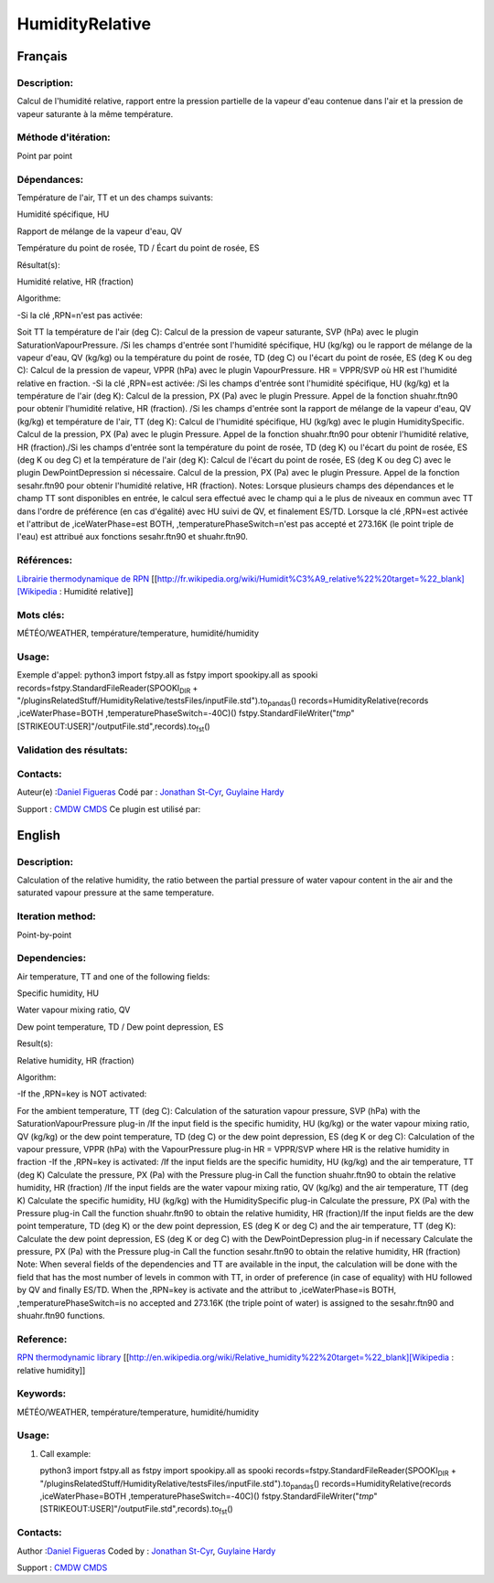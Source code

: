 .. raw:: org

   #+TITLE_:  HUMIDITYRELATIVE

HumidityRelative
================

Français
--------

Description:
~~~~~~~~~~~~

Calcul de l'humidité relative, rapport entre la pression partielle de la
vapeur d'eau contenue dans l'air et la pression de vapeur saturante à la
même température.

Méthode d'itération:
~~~~~~~~~~~~~~~~~~~~

Point par point

Dépendances:
~~~~~~~~~~~~

Température de l'air, TT et un des champs suivants:

Humidité spécifique, HU

Rapport de mélange de la vapeur d'eau, QV

Température du point de rosée, TD / Écart du point de rosée, ES

Résultat(s):

Humidité relative, HR (fraction)

Algorithme:

-Si la clé ,RPN=n'est pas activée:

Soit TT la température de l'air (deg C): Calcul de la pression de vapeur
saturante, SVP (hPa) avec le plugin SaturationVapourPressure. /Si les
champs d'entrée sont l'humidité spécifique, HU (kg/kg) ou le rapport de
mélange de la vapeur d'eau, QV (kg/kg) ou la température du point de
rosée, TD (deg C) ou l'écart du point de rosée, ES (deg K ou deg C):
Calcul de la pression de vapeur, VPPR (hPa) avec le plugin
VapourPressure. HR = VPPR/SVP où HR est l'humidité relative en fraction.
-Si la clé ,RPN=est activée: /Si les champs d'entrée sont l'humidité
spécifique, HU (kg/kg) et la température de l'air (deg K): Calcul de la
pression, PX (Pa) avec le plugin Pressure. Appel de la fonction
shuahr.ftn90 pour obtenir l'humidité relative, HR (fraction). /Si les
champs d'entrée sont la rapport de mélange de la vapeur d'eau, QV
(kg/kg) et température de l'air, TT (deg K): Calcul de l'humidité
spécifique, HU (kg/kg) avec le plugin HumiditySpecific. Calcul de la
pression, PX (Pa) avec le plugin Pressure. Appel de la fonction
shuahr.ftn90 pour obtenir l'humidité relative, HR (fraction)./Si les
champs d'entrée sont la température du point de rosée, TD (deg K) ou
l'écart du point de rosée, ES (deg K ou deg C) et la température de
l'air (deg K): Calcul de l'écart du point de rosée, ES (deg K ou deg C)
avec le plugin DewPointDepression si nécessaire. Calcul de la pression,
PX (Pa) avec le plugin Pressure. Appel de la fonction sesahr.ftn90 pour
obtenir l'humidité relative, HR (fraction). Notes: Lorsque plusieurs
champs des dépendances et le champ TT sont disponibles en entrée, le
calcul sera effectué avec le champ qui a le plus de niveaux en commun
avec TT dans l'ordre de préférence (en cas d'égalité) avec HU suivi de
QV, et finalement ES/TD. Lorsque la clé ,RPN=est activée et l'attribut
de ,iceWaterPhase=est BOTH, ,temperaturePhaseSwitch=n'est pas accepté et
273.16K (le point triple de l'eau) est attribué aux fonctions
sesahr.ftn90 et shuahr.ftn90.

Références:
~~~~~~~~~~~

`Librairie thermodynamique de
RPN <https://wiki.cmc.ec.gc.ca/images/6/60/Tdpack2011.pdf>`__
[[http://fr.wikipedia.org/wiki/Humidit%C3%A9_relative%22%20target=%22_blank][Wikipedia
: Humidité relative]]

Mots clés:
~~~~~~~~~~

MÉTÉO/WEATHER, température/temperature, humidité/humidity

Usage:
~~~~~~

Exemple d'appel: python3 import fstpy.all as fstpy import spookipy.all
as spooki records=fstpy.StandardFileReader(SPOOKI\ :sub:`DIR` +
"/pluginsRelatedStuff/HumidityRelative/testsFiles/inputFile.std").to\ :sub:`pandas`\ ()
records=HumidityRelative(records ,iceWaterPhase=BOTH
,temperaturePhaseSwitch=-40C)()
fstpy.StandardFileWriter("*tmp*"[STRIKEOUT:USER]"/outputFile.std",records).to\ :sub:`fst`\ ()

Validation des résultats:
~~~~~~~~~~~~~~~~~~~~~~~~~

Contacts:
~~~~~~~~~

Auteur(e) :`Daniel Figueras <file:///wiki/Daniel_Figueras>`__ Codé par :
`Jonathan St-Cyr <https://wiki.cmc.ec.gc.ca/wiki/User:Stcyrj>`__,
`Guylaine Hardy <https://wiki.cmc.ec.gc.ca/wiki/User:Hardyg>`__

Support : `CMDW <https://wiki.cmc.ec.gc.ca/wiki/CMDW>`__
`CMDS <https://wiki.cmc.ec.gc.ca/wiki/CMDS>`__ Ce plugin est utilisé
par:

English
-------

.. _description-1:

Description:
~~~~~~~~~~~~

Calculation of the relative humidity, the ratio between the partial
pressure of water vapour content in the air and the saturated vapour
pressure at the same temperature.

Iteration method:
~~~~~~~~~~~~~~~~~

Point-by-point

Dependencies:
~~~~~~~~~~~~~

Air temperature, TT and one of the following fields:

Specific humidity, HU

Water vapour mixing ratio, QV

Dew point temperature, TD / Dew point depression, ES

Result(s):

Relative humidity, HR (fraction)

Algorithm:

-If the ,RPN=key is NOT activated:

For the ambient temperature, TT (deg C): Calculation of the saturation
vapour pressure, SVP (hPa) with the SaturationVapourPressure plug-in /If
the input field is the specific humidity, HU (kg/kg) or the water vapour
mixing ratio, QV (kg/kg) or the dew point temperature, TD (deg C) or the
dew point depression, ES (deg K or deg C): Calculation of the vapour
pressure, VPPR (hPa) with the VapourPressure plug-in HR = VPPR/SVP where
HR is the relative humidity in fraction -If the ,RPN=key is activated:
/If the input fields are the specific humidity, HU (kg/kg) and the air
temperature, TT (deg K) Calculate the pressure, PX (Pa) with the
Pressure plug-in Call the function shuahr.ftn90 to obtain the relative
humidity, HR (fraction) /If the input fields are the water vapour mixing
ratio, QV (kg/kg) and the air temperature, TT (deg K) Calculate the
specific humidity, HU (kg/kg) with the HumiditySpecific plug-in
Calculate the pressure, PX (Pa) with the Pressure plug-in Call the
function shuahr.ftn90 to obtain the relative humidity, HR (fraction)/If
the input fields are the dew point temperature, TD (deg K) or the dew
point depression, ES (deg K or deg C) and the air temperature, TT (deg
K): Calculate the dew point depression, ES (deg K or deg C) with the
DewPointDepression plug-in if necessary Calculate the pressure, PX (Pa)
with the Pressure plug-in Call the function sesahr.ftn90 to obtain the
relative humidity, HR (fraction) Note: When several fields of the
dependencies and TT are available in the input, the calculation will be
done with the field that has the most number of levels in common with
TT, in order of preference (in case of equality) with HU followed by QV
and finally ES/TD. When the ,RPN=key is activate and the attribut to
,iceWaterPhase=is BOTH, ,temperaturePhaseSwitch=is no accepted and
273.16K (the triple point of water) is assigned to the sesahr.ftn90 and
shuahr.ftn90 functions.

Reference:
~~~~~~~~~~

`RPN thermodynamic
library <https://wiki.cmc.ec.gc.ca/images/6/60/Tdpack2011.pdf>`__
[[http://en.wikipedia.org/wiki/Relative_humidity%22%20target=%22_blank][Wikipedia
: relative humidity]]

Keywords:
~~~~~~~~~

MÉTÉO/WEATHER, température/temperature, humidité/humidity

.. _usage-1:

Usage:
~~~~~~

#. Call example:

   python3 import fstpy.all as fstpy import spookipy.all as spooki
   records=fstpy.StandardFileReader(SPOOKI\ :sub:`DIR` +
   "/pluginsRelatedStuff/HumidityRelative/testsFiles/inputFile.std").to\ :sub:`pandas`\ ()
   records=HumidityRelative(records ,iceWaterPhase=BOTH
   ,temperaturePhaseSwitch=-40C)()
   fstpy.StandardFileWriter("*tmp*"[STRIKEOUT:USER]"/outputFile.std",records).to\ :sub:`fst`\ ()

.. _contacts-1:

Contacts:
~~~~~~~~~

Author :`Daniel Figueras <file:///wiki/Daniel_Figueras>`__ Coded by :
`Jonathan St-Cyr <https://wiki.cmc.ec.gc.ca/wiki/User:Stcyrj>`__,
`Guylaine Hardy <https://wiki.cmc.ec.gc.ca/wiki/User:Hardyg>`__

Support : `CMDW <https://wiki.cmc.ec.gc.ca/wiki/CMDW>`__
`CMDS <https://wiki.cmc.ec.gc.ca/wiki/CMDS>`__
